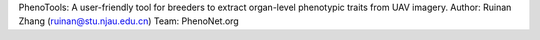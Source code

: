 PhenoTools: A user-friendly tool for breeders to extract organ-level phenotypic traits from UAV imagery.
Author: Ruinan Zhang (ruinan@stu.njau.edu.cn)
Team: PhenoNet.org